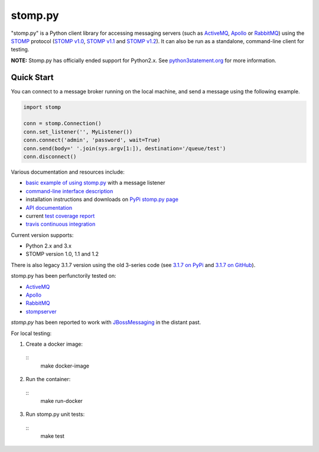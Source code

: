 ========
stomp.py
========

.. image:: https://badge.fury.io/py/stomp.py.svg
   :target: https://badge.fury.io/py/stomp.py
   :alt: PyPI version

.. image:: https://travis-ci.org/jasonrbriggs/stomp.py.svg
   :target: https://travis-ci.org/jasonrbriggs/stomp.py
   :alt: Build Status

"stomp.py" is a Python client library for accessing messaging servers (such as ActiveMQ_, Apollo_ or RabbitMQ_) using the STOMP_ protocol (`STOMP v1.0`_, `STOMP v1.1`_ and `STOMP v1.2`_). It can also be run as a standalone, command-line client for testing.

**NOTE:** Stomp.py has officially ended support for Python2.x. See `python3statement.org`_ for more information. 

.. _STOMP: http://stomp.github.io
.. _`STOMP v1.0`: http://stomp.github.io/stomp-specification-1.0.html
.. _`STOMP v1.1`: http://stomp.github.io/stomp-specification-1.1.html
.. _`STOMP v1.2`: http://stomp.github.io/stomp-specification-1.2.html
.. _`python3statement.org`: http://python3statement.org/

Quick Start
===========

You can connect to a message broker running on the local machine, and send a message using the following example.

.. code:: python

  import stomp

  conn = stomp.Connection()
  conn.set_listener('', MyListener())
  conn.connect('admin', 'password', wait=True)
  conn.send(body=' '.join(sys.argv[1:]), destination='/queue/test')
  conn.disconnect()

Various documentation and resources include:

- `basic example of using stomp.py`_ with a message listener
- `command-line interface description`_
- installation instructions and downloads on `PyPi stomp.py page`_
- `API documentation`_
- current `test coverage report`_
- `travis continuous integration`_

.. _`basic example of using stomp.py`: https://github.com/jasonrbriggs/stomp.py/wiki/Simple-Example
.. _`command-line interface description`: https://github.com/jasonrbriggs/stomp.py/wiki/Command-Line-Access
.. _`PyPi stomp.py page`: https://pypi.org/project/stomp.py/
.. _`API documentation`: http://jasonrbriggs.github.io/stomp.py/index.html
.. _`test coverage report`: http://jasonrbriggs.github.io/stomp.py/htmlcov/
.. _`travis continuous integration`: https://travis-ci.org/jasonrbriggs/stomp.py


Current version supports:

- Python 2.x and 3.x
- STOMP version 1.0, 1.1 and 1.2

There is also legacy 3.1.7 version using the old 3-series code (see `3.1.7 on PyPi`_ and `3.1.7 on GitHub`_).

.. _`3.1.7 on PyPi`: https://pypi.org/project/stomp.py/3.1.7/
.. _`3.1.7 on GitHub`: https://github.com/jasonrbriggs/stomp.py/tree/stomppy-3series

stomp.py has been perfunctorily tested on:

- ActiveMQ_
- Apollo_
- RabbitMQ_
- stompserver_


.. _ActiveMQ: http://activemq.apache.org/
.. _Apollo: http://activemq.apache.org/apollo/
.. _RabbitMQ: http://www.rabbitmq.com
.. _stompserver: http://stompserver.rubyforge.org

`stomp.py` has been reported to work with JBossMessaging_ in the distant past.

.. _JBossMessaging: http://www.jboss.org/jbossmessaging

For local testing:

1. Create a docker image:
  ::
      make docker-image

2. Run the container:
  ::
      make run-docker

3. Run stomp.py unit tests:
  ::
      make test
